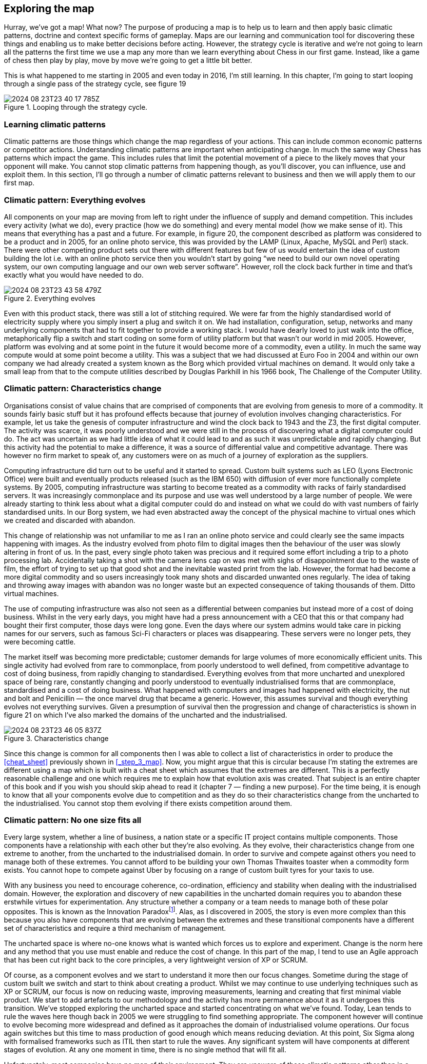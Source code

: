

== Exploring the map

Hurray, we’ve got a map! What now? The purpose of producing a map is to help us to learn and then apply basic climatic patterns, doctrine and context specific forms of gameplay. Maps are our learning and communication tool for discovering these things and enabling us to make better decisions before acting. However, the strategy cycle is iterative and we’re not going to learn all the patterns the first time we use a map any more than we learn everything about Chess in our first game. Instead, like a game of chess then play by play, move by move we’re going to get a little bit better.

This is what happened to me starting in 2005 and even today in 2016, I’m still learning. In this chapter, I’m going to start looping through a single pass of the strategy cycle, see figure 19

.Looping through the strategy cycle.
image::2024-08-23T23-40-17-785Z.png[] 

=== Learning climatic patterns

Climatic patterns are those things which change the map regardless of your actions. This can include common economic patterns or competitor actions. Understanding climatic patterns are important when anticipating change. In much the same way Chess has patterns which impact the game. This includes rules that limit the potential movement of a piece to the likely moves that your opponent will make. You cannot stop climatic patterns from happening though, as you’ll discover, you can influence, use and exploit them. In this section, I’ll go through a number of climatic patterns relevant to business and then we will apply them to our first map.

=== Climatic pattern: Everything evolves

All components on your map are moving from left to right under the influence of supply and demand competition. This includes every activity (what we do), every practice (how we do something) and every mental model (how we make sense of it). This means that everything has a past and a future. For example, in figure 20, the component described as platform was considered to be a product and in 2005, for an online photo service, this was provided by the LAMP (Linux, Apache, MySQL and Perl) stack. There were other competing product sets out there with different features but few of us would entertain the idea of custom building the lot i.e. with an online photo service then you wouldn’t start by going “we need to build our own novel operating system, our own computing language and our own web server software”. However, roll the clock back further in time and that’s exactly what you would have needed to do.

.Everything evolves
image::2024-08-23T23-43-58-479Z.png[] 

Even with this product stack, there was still a lot of stitching required. We were far from the highly standardised world of electricity supply where you simply insert a plug and switch it on. We had installation, configuration, setup, networks and many underlying components that had to fit together to provide a working stack. I would have dearly loved to just walk into the office, metaphorically flip a switch and start coding on some form of utility platform but that wasn’t our world in mid 2005. However, platform was evolving and at some point in the future it would become more of a commodity, even a utility. In much the same way compute would at some point become a utility. This was a subject that we had discussed at Euro Foo in 2004 and within our own company we had already created a system known as the Borg which provided virtual machines on demand. It would only take a small leap from that to the compute utilities described by Douglas Parkhill in his 1966 book, The Challenge of the Computer Utility.

=== Climatic pattern: Characteristics change

Organisations consist of value chains that are comprised of components that are evolving from genesis to more of a commodity. It sounds fairly basic stuff but it has profound effects because that journey of evolution involves changing characteristics. For example, let us take the genesis of computer infrastructure and wind the clock back to 1943 and the Z3, the first digital computer. The activity was scarce, it was poorly understood and we were still in the process of discovering what a digital computer could do. The act was uncertain as we had little idea of what it could lead to and as such it was unpredictable and rapidly changing. But this activity had the potential to make a difference, it was a source of differential value and competitive advantage. There was however no firm market to speak of, any customers were on as much of a journey of exploration as the suppliers.

Computing infrastructure did turn out to be useful and it started to spread. Custom built systems such as LEO (Lyons Electronic Office) were built and eventually products released (such as the IBM 650) with diffusion of ever more functionally complete systems. By 2005, computing infrastructure was starting to become treated as a commodity with racks of fairly standardised servers. It was increasingly commonplace and its purpose and use was well understood by a large number of people. We were already starting to think less about what a digital computer could do and instead on what we could do with vast numbers of fairly standardised units. In our Borg system, we had even abstracted away the concept of the physical machine to virtual ones which we created and discarded with abandon.

This change of relationship was not unfamiliar to me as I ran an online photo service and could clearly see the same impacts happening with images. As the industry evolved from photo film to digital images then the behaviour of the user was slowly altering in front of us. In the past, every single photo taken was precious and it required some effort including a trip to a photo processing lab. Accidentally taking a shot with the camera lens cap on was met with sighs of disappointment due to the waste of film, the effort of trying to set up that good shot and the inevitable wasted print from the lab. However, the format had become a more digital commodity and so users increasingly took many shots and discarded unwanted ones regularly. The idea of taking and throwing away images with abandon was no longer waste but an expected consequence of taking thousands of them. Ditto virtual machines.

The use of computing infrastructure was also not seen as a differential between companies but instead more of a cost of doing business. Whilst in the very early days, you might have had a press announcement with a CEO that this or that company had bought their first computer, those days were long gone. Even the days where our system admins would take care in picking names for our servers, such as famous Sci-Fi characters or places was disappearing. These servers were no longer pets, they were becoming cattle.

The market itself was becoming more predictable; customer demands for large volumes of more economically efficient units. This single activity had evolved from rare to commonplace, from poorly understood to well defined, from competitive advantage to cost of doing business, from rapidly changing to standardised. Everything evolves from that more uncharted and unexplored space of being rare, constantly changing and poorly understood to eventually industrialised forms that are commonplace, standardised and a cost of doing business. What happened with computers and images had happened with electricity, the nut and bolt and Penicillin — the once marvel drug that became a generic. However, this assumes survival and though everything evolves not everything survives. Given a presumption of survival then the progression and change of characteristics is shown in figure 21 on which I’ve also marked the domains of the uncharted and the industrialised.

.Characteristics change
image::2024-08-23T23-46-05-837Z.png[] 

Since this change is common for all components then I was able to collect a list of characteristics in order to produce the <<cheat_sheet>> previously shown in <<_step_3_map>>. Now, you might argue that this is circular because I’m stating the extremes are different using a map which is built with a cheat sheet which assumes that the extremes are different. This is a perfectly reasonable challenge and one which requires me to explain how that evolution axis was created. That subject is an entire chapter of this book and if you wish you should skip ahead to read it (chapter 7 — finding a new purpose). For the time being, it is enough to know that all your components evolve due to competition and as they do so their characteristics change from the uncharted to the industrialised. You cannot stop them evolving if there exists competition around them.

// TODO Fix link to chapter 7 when the time comes

=== Climatic pattern: No one size fits all

Every large system, whether a line of business, a nation state or a specific IT project contains multiple components. Those components have a relationship with each other but they’re also evolving. As they evolve, their characteristics change from one extreme to another, from the uncharted to the industrialised domain. In order to survive and compete against others you need to manage both of these extremes. You cannot afford to be building your own Thomas Thwaites toaster when a commodity form exists. You cannot hope to compete against Uber by focusing on a range of custom built tyres for your taxis to use.

With any business you need to encourage coherence, co-ordination, efficiency and stability when dealing with the industrialised domain. However, the exploration and discovery of new capabilities in the uncharted domain requires you to abandon these erstwhile virtues for experimentation. Any structure whether a company or a team needs to manage both of these polar opposites. This is known as the Innovation Paradoxfootnote:[Salaman & Storey, 2002]. Alas, as I discovered in 2005, the story is even more complex than this because you also have components that are evolving between the extremes and these transitional components have a different set of characteristics and require a third mechanism of management.

The uncharted space is where no-one knows what is wanted which forces us to explore and experiment. Change is the norm here and any method that you use must enable and reduce the cost of change. In this part of the map, I tend to use an Agile approach that has been cut right back to the core principles, a very lightweight version of XP or SCRUM.

Of course, as a component evolves and we start to understand it more then our focus changes. Sometime during the stage of custom built we switch and start to think about creating a product. Whilst we may continue to use underlying techniques such as XP or SCRUM, our focus is now on reducing waste, improving measurements, learning and creating that first minimal viable product. We start to add artefacts to our methodology and the activity has more permanence about it as it undergoes this transition. We’ve stopped exploring the uncharted space and started concentrating on what we’ve found. Today, Lean tends to rule the waves here though back in 2005 we were struggling to find something appropriate. The component however will continue to evolve becoming more widespread and defined as it approaches the domain of industrialised volume operations. Our focus again switches but this time to mass production of good enough which means reducing deviation. At this point, Six Sigma along with formalised frameworks such as ITIL then start to rule the waves. Any significant system will have components at different stages of evolution. At any one moment in time, there is no single method that will fit all.

Unfortunately, most companies have no map of their environment. They are unaware of these climatic patterns other than in a vague sense and so they tend to plummet for a one size fits all method. The arguments are usually supported by some sort of outcome bias i.e. this method worked well for this particular project and hence it is assumed that it works well for every project. All of these project methods have their devotees and so regular arguments of agile vs lean, lean vs six sigma or agile vs six sigma break out along with finger wagging at failed examples of the “other approach”. This is usually defended against with counter accusations and claims that the approach was not used in the right way.

Invariably there are endless attempts to create a new magic one size fits all method by trying to make a single approach all encompassing or marrying together different stages e.g. lean six sigma or agile lean or prince agile. This has been going on in one guise or another for a considerable amount of time and I have little doubt it will continue until people come to terms with the simple issue that there’s no one size fits all. For reference, I’ve shown the suitability of project methodologies with evolution in figure 22.

.No one size fits all
image::2024-08-23T23-51-39-035Z.png[] 

But this is not just a project methodology issue, it applies to other fields. Purchasing requires a use of a VC (venture capital) based approach in genesis, switching to more outcome and COTS based approach during transition and then more unit based approaches during the industrialised domain. Hence any large system, whether a company or even a Government needs to use multiple purchasing methods as appropriate. Equally, genesis is more suited to in-house development whereas the industrialised can be safely outsourced. Even the approaches to budgeting are vastly different from investment accounting to product P&Ls to activity based cost control. Whether it’s finance or IT or marketing, there is no single magic method.

=== Climatic pattern: Efficiency enables innovation
The story of evolution is complicated by the issue that components not only evolve but enable new higher order systems to appear. Standardised electricity supply paved the way for all manner of things from televisions to computing. These things in turn have evolved. Genesis begets evolution begets genesis.

In the Theory of Hierarchy, Herbert Simon showed how the creation of a system is dependent upon the organisation of its subsystems. As an activity becomes industrialised and provided as ever more standardised and commodity components, it not only allows for increasing speed of implementation but also rapid change, diversity and agility of systems that are built upon it. In other words, it’s faster to build a house with commodity components such as bricks, wooden planks and plastic pipes than it is to start from first principles with a clay pit, a clump of trees and an oil well. The same phenomenon occurs in biology i.e. the rapid growth in higher organisms and the diversity of life is a function of the underlying components. The simplicity of standard building blocks allows higher orders of complexity. But those standard building blocks didn’t appear out of nowhere, they started as something novel and they evolved. Genesis begets evolution begets genesis.

This doesn’t mean that change stops with the standard components. Take for example, brick making or electricity provision or the manufacture of windows, there is a still significant amount of improvement hidden behind the “standard” interface. However, the “standard” acts as an abstraction layer to this change. Just because my electricity supplier has introduced new sources of power generation (wind turbine, geothermal) doesn’t mean I wake up one morning to find that we’re moving from 240V 50Hz to something else and I have to rewire the house. If that constant operational improvement in electricity generation was not abstracted then all the consumer electronics built upon this would need to continuously change — the entire system would either collapse in a mess or at the very least technological progress would be hampered. It’s no different again with biology. If there weren’t underlying components from DNA to RNA messaging to transcription to translation to even basic cell structures within more complex organisms, then you and I would never have appeared in the time frame.

Now as a component evolves to a more standard, good enough commodity then to a consumer any improvement becomes increasingly hidden behind the interface. Any changes are ultimately reflected as more efficiency or a better price or quality of service but the activity itself for all sense of purpose will remain as is e.g. a standard but cheaper brick or power supply or wooden plank. There are exceptions to this but it usually involves significant upheaval due to all the higher order systems that need to change and hence Government involvement is often required e.g. changing electricity standards, changing currency or even simply switching from analogue to digital transmission of TV.

Hence, activities evolve to become more industrialised and those commodities (or utilities) enable higher order systems that consume them and any operational improvement to the component is increasingly hidden behind its interface. Change can happen but it’s costly and ultimately we aim to reduce all forms of deviation.

For example, electricity generation appeared in the past and then evolved through competition becoming more industrialised. This in turn through componentisation effects enabled higher order systems such as computing which enabled new industries serving new user needs. Computing in turn evolved through competition enabling the creation of novel higher order systems such as databases which enabled new industries. And so the process continues until the modern day where we have intelligent machine agents. I’ve summarised this in figure 23, adding a line of the present (i.e. where we are today) but also highlighting the past (where we were) and adding the fairly obvious anticipation that intelligent agents will themselves become commodity like (where we will be). Without a long history of more industrialised forms offering highly efficient components for once magical wonders then I would never have had the ability nor the capital to write this story on a digital computer in a word processor.

.Efficiency enables innovation
image::2024-08-24T00-19-19-889Z.png[] 

In the above map, I’ve reduced the actual number of the components for the reason of simplicity. Obviously not everything becomes a component of something else but mechanical, electrical and even IT systems commonly do. IT is no exception to the effects of evolution and componentisation. The modern day phenomenon of cloud computing represents the evolution of many IT activities from product to utility services and the provision of good enough, standard components is causing a rapid rate of development of higher order systems and activities. Many services we consume from Netflix to DropBox are unlikely to have been practical without commodity and utility computing infrastructure. However, the story of evolution doesn’t simply stop at efficiency and the consequential enablement in building higher order systems. It also has an impact on value.

=== Climatic pattern: Higher order systems create new sources of worth

An idea is something with social value and it is the implementation of that idea as a new act which can create economic value when that act is useful. This process of transformation from social to economic value is known as **commodification**. It describes a modification of relationships, formerly untainted by commerce, into commercial relationships.

As that activity evolves, various iterations of it will diffuse throughout society and the activity will become more common in its market. Eventually, these goods or services that have economic value become indistinguishable in terms of attributes (uniqueness or brand) in the eyes of the market. This evolution is the movement of a market from differentiated to undifferentiated price competition and from monopolistic to perfect competition where the differential benefit of the act reduces towards zero. This is the process of **commoditisation**.

I specifically use two different terms — _commodification_ and _commoditisation_ — to describe these two very different changes. They are not the same, try not to confuse them.

At the same time that the differential benefit of a component declines, it also becomes more of a necessity and a cost of doing business. For example, the once wonder and differential of telephony has become a necessity for most. This creates a situation where the unit value of something maybe declining but the total revenue generated is increasing due to volume. Alongside this, we also see the cost of production of each unit change as it evolves. For example, the cost of production per unit for a standard phone is vastly less today than the cost of production of the first ever phones. As a result, the transitional domain (i.e. the time of products) between the extremes of the uncharted and the industrialised, also tends to be associated with the most profitable in an industry. This wealth generation is due to a combination of high unit value, increasing volume and declining production costs. As a rule of thumb: -

The **uncharted** domain is associated with high production costs, high levels of uncertainty but potentially very high future opportunity. Being first is not always the best option due to the burden and risks of research and development.

The **transitional** domain is associated with reducing uncertainty, declining production costs, increasing volumes and highest profitability. However, whilst the environment has become more predictable, the future opportunity is also in decline as the act is becoming more widespread, well understood and well defined. So at the same time we reach the zenith of wealth creation the future is looking decidedly less rosy for the industry itself.

The **industrialised** domain is associated with high certainty, high levels of predictability, high volumes, low production costs and low unit margin. The activity is not seen as a differential but an expected norm, it has become commonplace. Those activities that have evolved to this state (e.g. nuts and bolts) are seen as having a minimal differential effect. They are not associated with high future opportunity except in early stage replacement of any existing product industry. Their future is seen as one of stable and increasingly low margin revenues that may nevertheless be significant due to volume.

However, along with this change of value the more industrialised components enable new higher order systems. These systems are themselves future sources of worth and wealth generation. Hence, as electricity became more of a utility it enabled new sources of future worth such as television, computing and radio which then evolved to become significant. The downside, is those higher order systems are uncertain and without a crystal ball then you do not know which will be successful. Standard electricity supply enabled all manner of novel things which took a one way trip to the dustbin from Thomas Edison’s electric pen to Gaugler’s refrigerating blanket. Before you laugh, the idea of people sitting in front of a box to watch moving pictures probably sounded more ridiculous than a blanket that keeps you cool on a warm night. We have the benefit of hindsight.

Though we cannot say what new higher orders systems will become sources of significant wealth generation, we can say that higher order systems create new sources of worth — figure 24.

.Higher order systems create new sources of worth
image::2024-08-24T00-34-44-672Z.png[]

=== Climatic pattern: No choice on evolution
As components within your value chain evolve then unless you can form some sort of cartel and prevent any new entrants then some competitors will adapt to use it whether utility computing, standard mechanical components, bricks or electricity. The benefits of efficiency, faster creation of higher order systems along with new potential sources of worth will create pressure on others to adapt. As more adopt the evolved components then the pressure on those who remain in the “old world” increases until it is overwhelming. In figure 25, a company (in grey) adapts creating pressure on all the others to adapt. As more adapt, the pressure on the remaining companies increase.

.No choice on evolution
image::2024-08-24T00-39-44-287Z.png[] 

This effect is known as Van Valen’s “_Red Queen Hypothesis_”footnote:[https://en.wikipedia.org/wiki/Red_Queen_hypothesis] and it is the reason why we don’t see your average company building its own generators from scratch to supply their own electricity. There exists a secondary impact of the Red Queen which is it limits one organisation (or in biology one organism) from taking over the entire environment in a runaway process. If for example, only Ford had ever introduced mass production with every other good being entirely hand-made then not only every car would be a Ford today but so would every TV, every Radio and every Computer. However, those practices spread and other industries adapted hence the advantage that Ford created was diminished.

=== Climatic pattern: Past success breeds inertia

The Red Queen might force organisations to adapt but this process is rarely smooth — the problem is past success. For example, let us take a component evolving from product to more of a utility and let us assume that you are a supplier of that product. As mentioned in the above section on worth, the transitional domain (i.e. the time of products) is associated with the highest profitability for an industry. Despite any pressure to adapt, you and your industry are likely to resist its industrialisation and your enjoyment of such wealth creation. You want to stay exactly where you are. This resistance to movement is known as inertia — see figure 26. Both consumers and suppliers exhibit various forms of inertia due to past success in either supplying or using a product.

.Past success breeds inertia
image::2024-08-24T00-44-30-883Z.png[]

It is almost always new entrants who are not encumbered by past success that initiate the change. Whilst VMware CEO Pat Gelsinger might state that Amazon as a “company that sells books” shouldn’t beat VMware and its partners in infrastructure provision, it is precisely because Amazon was not encumbered by an existing business model that it could so easily industrialise the computing infrastructure space.

Naturally, the initial reaction to the change is skeptical despite any latent frustrations of consumers with the costs associated with past models. However, some consumers — usually new entrants themselves entering into other industries — start to adopt the more evolved components because of the benefits of efficiency, agility and ability to build higher order systems of value. The Red Queen kicks in, pressure mounts for others to adopt and what started with a trickle suddenly becomes a raging flood. The resistance to change of existing suppliers will still continue until it has become abundantly clear that the past model is going to decline. Unfortunately for those suppliers, by the time this happens it is often too late as the new entrants have dominated the future market. Many past giants don’t survive. This process of new entrants, a trickle of adoption becoming a flood and slow moving past giants due to inertia is common in history.

=== Categorising climatic patterns

We’ve now covered in a very superficial way some basic climatic patterns. As we journey through this book we will iterate around the strategy cycle and revisit them, refining as we go along and adding new patterns. It’s worth knowing that there are many economic patterns but I wanted to provide enough for now that we could start to explore our first map.

In figure 27, I’ve provided a list of the common economic patterns that we will cover in this book. Those marked in orange, we’ve just skimmed over. I’ve also categorised these patterns into whether they mainly influence:-

* how we deal with _components_
* _financial_ aspects of the company
* the _speed_ of change
* resistance to change (_inertia_)
* the impact of _competitors_
* our ability to _predict_

.Climatic Patterns
image::2024-08-24T00-46-31-618Z.png[] 

=== Using climatic patterns
Now let us take the same step that I did back in 2005 and apply some of these basic patterns to my first map which I’ve highlighted in red — see figure 28.

.First map with patterns
image::2024-08-24T00-47-44-500Z.png[] 

So back in 2005, I was able to anticipate that: -

**Point 1** — Our online photo service was moving more into the product stage of wealth generation. What this meant was it was going to become much easier for others to create a competing service around online photos and there were likely to be some big players in the space. This was already happening and our diversified focus might have enabled us to “survive” but we were rapidly falling behind competitors. We were doing well because everyone was doing well but on a relative basis we were small fry and unless we refocused here it wasn’t going to get better. We need to either invest or find some new angle and some new differentiator. However, I had to be mindful of the fact that we lacked the financial muscle of others and any investment in something novel would be a gamble.

**Point 2** — Compute was likely to become more of a utility. I didn’t know quite when but I had signals that this transformation was going to happen soon especially given a company like ours could create our own internal private utility (or what is now called a private Cloud). Compute was a massive industry with huge profitability and revenues. Someone was likely to attack it. That someone would not be encumbered by an existing product or rental model. I honestly expected it was going to be Google but it was Amazon that moved quickly.

**Point 3** — There would be resistance to the change (i.e. inertia) of compute becoming a utility. That inertia would exist in both suppliers of hardware and rental services along with their customers. Regardless, that component was going to evolve and companies would be under pressure to adopt. The first movers would likely consist of unencumbered companies e.g. startups.

**Point 4** — What was going to happen to compute was going to happen to coding platforms. This was another area that there was considerable revenue and profitability to attack. All those “yak shaving” tasks (a term used to describe an unpleasant and unnecessarily repeated activity) such as configuration, setup and installation would disappear. We were going to enter a future world where I could just code and deploy.

**Point 5** — These utility coding platforms would eventually run on utility compute environments. We could anticipate a “line of the future” where the relationships between components remained the same but the manner in which they were provided differed.

**Point 6** — The transition from product to utility for both compute and platform was going to enable all sorts of novel higher order systems to be created rapidly. I have no idea what these would be but within them there would exist many new sources of worth along with many more failed efforts. Everything novel is a gamble.

I sat in the boardroom looking at the huge map that I had created with James’ help. It was far more complex than the simplified version above and used slightly different terms for evolution. What was noticeable was for the first time in my business life then I was able to have a conversation about what we thought was going to change without resorting to popular memes and hand waving. Had you been in that room, you might have disagreed with how we had positioned the pieces or the patterns we saw but at least we could have had a good discussion about this. Our assumptions were visibly on the map not locked away in our minds. We had a common language through which we could use to discuss the future and collaborate over.

It felt exciting but also nerve wrecking. We were talking about fundamental changes to the computing industry starring us in the face with what seemed like blinding obviousness. I had a visual means of demonstrating what Nicholas Carr had described in his exceptional 2003 paper on “Does IT Matter”. As it happens, I was a huge fan of that paper and his subsequent prophetic book and had got into many any argument over it in those years. Most of my peers when I mentioned what I thought were amazing ideas had roundly ridiculed them. Compute it seemed was considered a relationship business, it was all about trust and I didn’t know what I was talking about. I disagreed. One part of this confusion was people had taken the Carr’s book to mean all IT at the same time would industrialise. It was obvious from the map that parts would, at different times and this would enable new things to be built.

Of course, what I now know is that I was only at the beginning of my journey. The rabbit hole gets much deeper. However, climatic patterns were a start and though I could apparently anticipate certain changes, I had no idea if any of this was actually right. I could easily be deluding myself and it certainly felt that I was going against popular opinion. But at the very least, I could discuss it and have those conversations. Undaunted, I decided to carry on. My attention now turned to that next factor which is doctrine.

=== An exercise for the reader
In <<_finding_a_path>>, I asked you to have a go at mapping something. Well, take that map, look at the common climatic patterns described in figure 27 and have a go at applying them to your map. See what you can anticipate. It helps to get others involved as mapping is fundamentally a communication and learning tool and the best results come from collaborating with others. If you’re mapping an aspect of your company then try and find someone with a different skill-set to yourself i.e. if you’re in finance, go grab someone from IT or operations or marketing.

